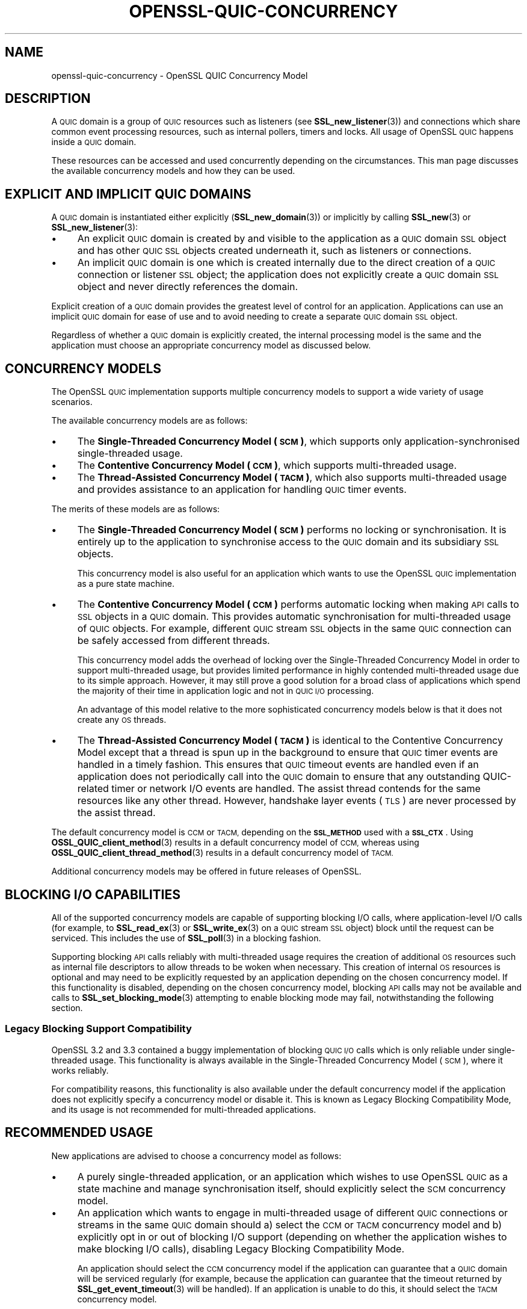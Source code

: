 .\" Automatically generated by Pod::Man 4.14 (Pod::Simple 3.42)
.\"
.\" Standard preamble:
.\" ========================================================================
.de Sp \" Vertical space (when we can't use .PP)
.if t .sp .5v
.if n .sp
..
.de Vb \" Begin verbatim text
.ft CW
.nf
.ne \\$1
..
.de Ve \" End verbatim text
.ft R
.fi
..
.\" Set up some character translations and predefined strings.  \*(-- will
.\" give an unbreakable dash, \*(PI will give pi, \*(L" will give a left
.\" double quote, and \*(R" will give a right double quote.  \*(C+ will
.\" give a nicer C++.  Capital omega is used to do unbreakable dashes and
.\" therefore won't be available.  \*(C` and \*(C' expand to `' in nroff,
.\" nothing in troff, for use with C<>.
.tr \(*W-
.ds C+ C\v'-.1v'\h'-1p'\s-2+\h'-1p'+\s0\v'.1v'\h'-1p'
.ie n \{\
.    ds -- \(*W-
.    ds PI pi
.    if (\n(.H=4u)&(1m=24u) .ds -- \(*W\h'-12u'\(*W\h'-12u'-\" diablo 10 pitch
.    if (\n(.H=4u)&(1m=20u) .ds -- \(*W\h'-12u'\(*W\h'-8u'-\"  diablo 12 pitch
.    ds L" ""
.    ds R" ""
.    ds C` ""
.    ds C' ""
'br\}
.el\{\
.    ds -- \|\(em\|
.    ds PI \(*p
.    ds L" ``
.    ds R" ''
.    ds C`
.    ds C'
'br\}
.\"
.\" Escape single quotes in literal strings from groff's Unicode transform.
.ie \n(.g .ds Aq \(aq
.el       .ds Aq '
.\"
.\" If the F register is >0, we'll generate index entries on stderr for
.\" titles (.TH), headers (.SH), subsections (.SS), items (.Ip), and index
.\" entries marked with X<> in POD.  Of course, you'll have to process the
.\" output yourself in some meaningful fashion.
.\"
.\" Avoid warning from groff about undefined register 'F'.
.de IX
..
.nr rF 0
.if \n(.g .if rF .nr rF 1
.if (\n(rF:(\n(.g==0)) \{\
.    if \nF \{\
.        de IX
.        tm Index:\\$1\t\\n%\t"\\$2"
..
.        if !\nF==2 \{\
.            nr % 0
.            nr F 2
.        \}
.    \}
.\}
.rr rF
.\"
.\" Accent mark definitions (@(#)ms.acc 1.5 88/02/08 SMI; from UCB 4.2).
.\" Fear.  Run.  Save yourself.  No user-serviceable parts.
.    \" fudge factors for nroff and troff
.if n \{\
.    ds #H 0
.    ds #V .8m
.    ds #F .3m
.    ds #[ \f1
.    ds #] \fP
.\}
.if t \{\
.    ds #H ((1u-(\\\\n(.fu%2u))*.13m)
.    ds #V .6m
.    ds #F 0
.    ds #[ \&
.    ds #] \&
.\}
.    \" simple accents for nroff and troff
.if n \{\
.    ds ' \&
.    ds ` \&
.    ds ^ \&
.    ds , \&
.    ds ~ ~
.    ds /
.\}
.if t \{\
.    ds ' \\k:\h'-(\\n(.wu*8/10-\*(#H)'\'\h"|\\n:u"
.    ds ` \\k:\h'-(\\n(.wu*8/10-\*(#H)'\`\h'|\\n:u'
.    ds ^ \\k:\h'-(\\n(.wu*10/11-\*(#H)'^\h'|\\n:u'
.    ds , \\k:\h'-(\\n(.wu*8/10)',\h'|\\n:u'
.    ds ~ \\k:\h'-(\\n(.wu-\*(#H-.1m)'~\h'|\\n:u'
.    ds / \\k:\h'-(\\n(.wu*8/10-\*(#H)'\z\(sl\h'|\\n:u'
.\}
.    \" troff and (daisy-wheel) nroff accents
.ds : \\k:\h'-(\\n(.wu*8/10-\*(#H+.1m+\*(#F)'\v'-\*(#V'\z.\h'.2m+\*(#F'.\h'|\\n:u'\v'\*(#V'
.ds 8 \h'\*(#H'\(*b\h'-\*(#H'
.ds o \\k:\h'-(\\n(.wu+\w'\(de'u-\*(#H)/2u'\v'-.3n'\*(#[\z\(de\v'.3n'\h'|\\n:u'\*(#]
.ds d- \h'\*(#H'\(pd\h'-\w'~'u'\v'-.25m'\f2\(hy\fP\v'.25m'\h'-\*(#H'
.ds D- D\\k:\h'-\w'D'u'\v'-.11m'\z\(hy\v'.11m'\h'|\\n:u'
.ds th \*(#[\v'.3m'\s+1I\s-1\v'-.3m'\h'-(\w'I'u*2/3)'\s-1o\s+1\*(#]
.ds Th \*(#[\s+2I\s-2\h'-\w'I'u*3/5'\v'-.3m'o\v'.3m'\*(#]
.ds ae a\h'-(\w'a'u*4/10)'e
.ds Ae A\h'-(\w'A'u*4/10)'E
.    \" corrections for vroff
.if v .ds ~ \\k:\h'-(\\n(.wu*9/10-\*(#H)'\s-2\u~\d\s+2\h'|\\n:u'
.if v .ds ^ \\k:\h'-(\\n(.wu*10/11-\*(#H)'\v'-.4m'^\v'.4m'\h'|\\n:u'
.    \" for low resolution devices (crt and lpr)
.if \n(.H>23 .if \n(.V>19 \
\{\
.    ds : e
.    ds 8 ss
.    ds o a
.    ds d- d\h'-1'\(ga
.    ds D- D\h'-1'\(hy
.    ds th \o'bp'
.    ds Th \o'LP'
.    ds ae ae
.    ds Ae AE
.\}
.rm #[ #] #H #V #F C
.\" ========================================================================
.\"
.IX Title "OPENSSL-QUIC-CONCURRENCY 7ossl"
.TH OPENSSL-QUIC-CONCURRENCY 7ossl "2025-09-16" "3.5.3" "OpenSSL"
.\" For nroff, turn off justification.  Always turn off hyphenation; it makes
.\" way too many mistakes in technical documents.
.if n .ad l
.nh
.SH "NAME"
openssl\-quic\-concurrency \- OpenSSL QUIC Concurrency Model
.SH "DESCRIPTION"
.IX Header "DESCRIPTION"
A \s-1QUIC\s0 domain is a group of \s-1QUIC\s0 resources such as listeners (see
\&\fBSSL_new_listener\fR\|(3)) and connections which share common event processing
resources, such as internal pollers, timers and locks. All usage of OpenSSL \s-1QUIC\s0
happens inside a \s-1QUIC\s0 domain.
.PP
These resources can be accessed and used concurrently depending on the
circumstances. This man page discusses the available concurrency models and how
they can be used.
.SH "EXPLICIT AND IMPLICIT QUIC DOMAINS"
.IX Header "EXPLICIT AND IMPLICIT QUIC DOMAINS"
A \s-1QUIC\s0 domain is instantiated either explicitly (\fBSSL_new_domain\fR\|(3)) or
implicitly by calling \fBSSL_new\fR\|(3) or \fBSSL_new_listener\fR\|(3):
.IP "\(bu" 4
An explicit \s-1QUIC\s0 domain is created by and visible to the application as a \s-1QUIC\s0
domain \s-1SSL\s0 object and has other \s-1QUIC SSL\s0 objects created underneath it, such as
listeners or connections.
.IP "\(bu" 4
An implicit \s-1QUIC\s0 domain is one which is created internally due to the direct
creation of a \s-1QUIC\s0 connection or listener \s-1SSL\s0 object; the application does not
explicitly create a \s-1QUIC\s0 domain \s-1SSL\s0 object and never directly references the
domain.
.PP
Explicit creation of a \s-1QUIC\s0 domain provides the greatest level of control for an
application. Applications can use an implicit \s-1QUIC\s0 domain for ease of use and to
avoid needing to create a separate \s-1QUIC\s0 domain \s-1SSL\s0 object.
.PP
Regardless of whether a \s-1QUIC\s0 domain is explicitly created, the internal
processing model is the same and the application must choose an appropriate
concurrency model as discussed below.
.SH "CONCURRENCY MODELS"
.IX Header "CONCURRENCY MODELS"
The OpenSSL \s-1QUIC\s0 implementation supports multiple concurrency models to support
a wide variety of usage scenarios.
.PP
The available concurrency models are as follows:
.IP "\(bu" 4
The \fBSingle-Threaded Concurrency Model (\s-1SCM\s0)\fR, which supports only
application-synchronised single-threaded usage.
.IP "\(bu" 4
The \fBContentive Concurrency Model (\s-1CCM\s0)\fR, which supports multi-threaded usage.
.IP "\(bu" 4
The \fBThread-Assisted Concurrency Model (\s-1TACM\s0)\fR, which also supports
multi-threaded usage and provides assistance to an application for handling \s-1QUIC\s0
timer events.
.PP
The merits of these models are as follows:
.IP "\(bu" 4
The \fBSingle-Threaded Concurrency Model (\s-1SCM\s0)\fR performs no locking or
synchronisation. It is entirely up to the application to synchronise access to
the \s-1QUIC\s0 domain and its subsidiary \s-1SSL\s0 objects.
.Sp
This concurrency model is also useful for an application which wants to use the
OpenSSL \s-1QUIC\s0 implementation as a pure state machine.
.IP "\(bu" 4
The \fBContentive Concurrency Model (\s-1CCM\s0)\fR performs automatic locking when making
\&\s-1API\s0 calls to \s-1SSL\s0 objects in a \s-1QUIC\s0 domain. This provides automatic
synchronisation for multi-threaded usage of \s-1QUIC\s0 objects. For example, different
\&\s-1QUIC\s0 stream \s-1SSL\s0 objects in the same \s-1QUIC\s0 connection can be safely accessed from
different threads.
.Sp
This concurrency model adds the overhead of locking over the Single-Threaded
Concurrency Model in order to support multi-threaded usage, but provides limited
performance in highly contended multi-threaded usage due to its simple approach.
However, it may still prove a good solution for a broad class of applications
which spend the majority of their time in application logic and not in \s-1QUIC I/O\s0
processing.
.Sp
An advantage of this model relative to the more sophisticated concurrency models
below is that it does not create any \s-1OS\s0 threads.
.IP "\(bu" 4
The \fBThread-Assisted Concurrency Model (\s-1TACM\s0)\fR is identical to the Contentive
Concurrency Model except that a thread is spun up in the background to ensure
that \s-1QUIC\s0 timer events are handled in a timely fashion. This ensures that \s-1QUIC\s0
timeout events are handled even if an application does not periodically call
into the \s-1QUIC\s0 domain to ensure that any outstanding QUIC-related timer or
network I/O events are handled. The assist thread contends for the same
resources like any other thread. However, handshake layer events (\s-1TLS\s0) are never
processed by the assist thread.
.PP
The default concurrency model is \s-1CCM\s0 or \s-1TACM,\s0 depending on the \fB\s-1SSL_METHOD\s0\fR
used with a \fB\s-1SSL_CTX\s0\fR. Using \fBOSSL_QUIC_client_method\fR\|(3) results in a default
concurrency model of \s-1CCM,\s0 whereas using \fBOSSL_QUIC_client_thread_method\fR\|(3)
results in a default concurrency model of \s-1TACM.\s0
.PP
Additional concurrency models may be offered in future releases of OpenSSL.
.SH "BLOCKING I/O CAPABILITIES"
.IX Header "BLOCKING I/O CAPABILITIES"
All of the supported concurrency models are capable of supporting blocking I/O
calls, where application-level I/O calls (for example, to \fBSSL_read_ex\fR\|(3) or
\&\fBSSL_write_ex\fR\|(3) on a \s-1QUIC\s0 stream \s-1SSL\s0 object) block until the request can be
serviced. This includes the use of \fBSSL_poll\fR\|(3) in a blocking fashion.
.PP
Supporting blocking \s-1API\s0 calls reliably with multi-threaded usage requires the
creation of additional \s-1OS\s0 resources such as internal file descriptors to allow
threads to be woken when necessary. This creation of internal \s-1OS\s0 resources is
optional and may need to be explicitly requested by an application depending on
the chosen concurrency model. If this functionality is disabled, depending on
the chosen concurrency model, blocking \s-1API\s0 calls may not be available and calls
to \fBSSL_set_blocking_mode\fR\|(3) attempting to enable blocking mode may fail,
notwithstanding the following section.
.SS "Legacy Blocking Support Compatibility"
.IX Subsection "Legacy Blocking Support Compatibility"
OpenSSL 3.2 and 3.3 contained a buggy implementation of blocking \s-1QUIC I/O\s0 calls
which is only reliable under single-threaded usage. This functionality is always
available in the Single-Threaded Concurrency Model (\s-1SCM\s0), where it works
reliably.
.PP
For compatibility reasons, this functionality is also available under the
default concurrency model if the application does not explicitly specify a
concurrency model or disable it. This is known as Legacy Blocking Compatibility
Mode, and its usage is not recommended for multi-threaded applications.
.SH "RECOMMENDED USAGE"
.IX Header "RECOMMENDED USAGE"
New applications are advised to choose a concurrency model as follows:
.IP "\(bu" 4
A purely single-threaded application, or an application which wishes to use
OpenSSL \s-1QUIC\s0 as a state machine and manage synchronisation itself, should
explicitly select the \s-1SCM\s0 concurrency model.
.IP "\(bu" 4
An application which wants to engage in multi-threaded usage of different \s-1QUIC\s0
connections or streams in the same \s-1QUIC\s0 domain should a) select the \s-1CCM\s0 or \s-1TACM\s0
concurrency model and b) explicitly opt in or out of blocking I/O support
(depending on whether the application wishes to make blocking I/O calls),
disabling Legacy Blocking Compatibility Mode.
.Sp
An application should select the \s-1CCM\s0 concurrency model if the application can
guarantee that a \s-1QUIC\s0 domain will be serviced regularly (for example, because
the application can guarantee that the timeout returned by
\&\fBSSL_get_event_timeout\fR\|(3) will be handled). If an application is unable to do
this, it should select the \s-1TACM\s0 concurrency model.
.IP "\(bu" 4
Applications should explicitly configure a concurrency model during
initialisation.
.SH "CONFIGURING A CONCURRENCY MODEL"
.IX Header "CONFIGURING A CONCURRENCY MODEL"
If using an explicit \s-1QUIC\s0 domain, a concurrency model is chosen when calling
\&\fBSSL_new_domain\fR\|(3) by specifying zero or more of the following flags:
.IP "\fB\s-1SSL_DOMAIN_FLAG_SINGLE_THREAD\s0\fR" 4
.IX Item "SSL_DOMAIN_FLAG_SINGLE_THREAD"
Specifying this flag configures the Single-Threaded Concurrency Model (\s-1SCM\s0).
.IP "\fB\s-1SSL_DOMAIN_FLAG_MULTI_THREAD\s0\fR" 4
.IX Item "SSL_DOMAIN_FLAG_MULTI_THREAD"
Speciyfing this flag configures the Contentive Concurrency Model (\s-1CCM\s0) (unless
\&\fB\s-1SSL_DOMAIN_FLAG_THREAD_ASSISTED\s0\fR is also specified).
.IP "\fB\s-1SSL_DOMAIN_FLAG_THREAD_ASSISTED\s0\fR" 4
.IX Item "SSL_DOMAIN_FLAG_THREAD_ASSISTED"
Specifying this flag configures the Thread-Assisted Concurrency Model (\s-1TACM\s0).
It implies \fB\s-1SSL_DOMAIN_FLAG_MULTI_THREAD\s0\fR.
.IP "\fB\s-1SSL_DOMAIN_FLAG_BLOCKING\s0\fR" 4
.IX Item "SSL_DOMAIN_FLAG_BLOCKING"
Enable reliable support for blocking I/O calls, allocating whatever \s-1OS\s0 resources
are necessary to realise this. If this flag is specified,
\&\fB\s-1SSL_DOMAIN_FLAG_LEGACY_BLOCKING\s0\fR is ignored.
.Sp
Details on the allocated \s-1OS\s0 resources can be found under \*(L"\s-1CONSUMPTION OF OS
RESOURCES\*(R"\s0 below.
.IP "\fB\s-1SSL_DOMAIN_FLAG_LEGACY_BLOCKING\s0\fR" 4
.IX Item "SSL_DOMAIN_FLAG_LEGACY_BLOCKING"
Enables legacy blocking compatibility mode. See \*(L"Legacy Blocking Support
Compatibility\*(R".
.PP
Mutually exclusive flag combinations result in an error (for example, combining
\&\fB\s-1SSL_DOMAIN_FLAG_SINGLE_THREAD\s0\fR and \fB\s-1SSL_DOMAIN_FLAG_MULTI_THREADED\s0\fR).
.PP
The concurrency model for a domain cannot be changed after the domain is
created.
.SS "Default Behaviour"
.IX Subsection "Default Behaviour"
If none of \fB\s-1SSL_DOMAIN_FLAG_SINGLE_THREAD\s0\fR, \fB\s-1SSL_DOMAIN_FLAG_MULTI_THREAD\s0\fR or
\&\fB\s-1SSL_DOMAIN_FLAG_THREAD_ASSISTED\s0\fR are provided to \fBSSL_new_domain\fR\|(3) or
another constructor function which can accept the above flags, the default
concurrency model set on the \fB\s-1SSL_CTX\s0\fR is used. This default can be set and get
using \fBSSL_CTX_set_domain_flags\fR\|(3) and \fBSSL_CTX_get_domain_flags\fR\|(3). Any
additional flags provided (for example, \fB\s-1SSL_DOMAIN_FLAG_BLOCCKING\s0\fR) are added
to the set of inherited flags.
.PP
The default concurrency model set on a newly created \fB\s-1SSL_CTX\s0\fR is determined as
follows:
.IP "\(bu" 4
If an \fB\s-1SSL_METHOD\s0\fR of \fBOSSL_QUIC_client_thread_method\fR\|(3) is used, the
Thread-Assisted Concurrency Model (\s-1TACM\s0) is used with the
\&\fB\s-1SSL_DOMAIN_FLAG_BLOCKING\s0\fR flag. This provides reliable blocking functionality.
.IP "\(bu" 4
Otherwise, if OpenSSL was built without threading support, the Single-Threaded
Concurrency Model (\s-1SCM\s0) is used, with the \fB\s-1SSL_DOMAIN_FLAG_LEGACY_BLOCKING\s0\fR
flag.
.IP "\(bu" 4
Otherwise, if an \fB\s-1SSL_METHOD\s0\fR of \fBOSSL_QUIC_client_method\fR\|(3) is used, the
Contentive Concurrency Model (\s-1CCM\s0) is used with the
\&\fB\s-1SSL_DOMAIN_FLAG_LEGACY_BLOCKING\s0\fR flag.
.IP "\(bu" 4
Otherwise, the Contentive Concurrency Model (\s-1CCM\s0) is used.
.PP
The default concurrency model may vary between releases of OpenSSL. An
application may specify one or more of the domain flags above to ensure
consistent usage of a specific concurrency model between releases.
.SS "Configuration of Concurrency Models with Implicit \s-1QUIC\s0 Domains"
.IX Subsection "Configuration of Concurrency Models with Implicit QUIC Domains"
If an explicit \s-1QUIC\s0 domain is not explicitly created using \fBSSL_new_domain\fR\|(3),
an implicit \s-1QUIC\s0 domain is created when calling \fBSSL_new_listener\fR\|(3) or
\&\fBSSL_new\fR\|(3). Such a domain will use the default domain flags configured on the
\&\fB\s-1SSL_CTX\s0\fR as described above.
.SH "CONSUMPTION OF OS RESOURCES"
.IX Header "CONSUMPTION OF OS RESOURCES"
If full blocking I/O support is selected using \fB\s-1SSL_DOMAIN_FLAG_BLOCKING\s0\fR, at
least one socket, socket-like \s-1OS\s0 handle or file descriptor must be allocated to
allow one thread to wake other threads which may be blocking in calls to \s-1OS\s0
socket polling interfaces such as \fBselect\fR\|(2) or \fBpoll\fR\|(2). This is allocated
automatically internally by OpenSSL.
.PP
If the Thread-Assisted Concurrency Model (\s-1TACM\s0) is selected, a background thread
is spawned. This also implies \fB\s-1SSL_DOMAIN_FLAG_BLOCKING\s0\fR and the above.
.PP
The internal consumption by OpenSSL of mutexes, condition variables, spin locks
or other similar thread synchronisation primitives is unspecified under all
concurrency models.
.PP
The internal consumption by OpenSSL of threads is unspecified under the
Thread-Assisted Concurrency Model.
.PP
The internal consumption by OpenSSL of sockets, socket-like \s-1OS\s0 handles or file
descriptors, or other resources as needed to support inter-thread notification,
is unspecified under the Thread-Assisted Concurrency Model or when using
\&\fB\s-1SSL_DOMAIN_FLAG_BLOCKING\s0\fR.
.SH "BEHAVIOUR OF SSL OBJECTS"
.IX Header "BEHAVIOUR OF SSL OBJECTS"
A \s-1QUIC SSL\s0 object has blocking mode enabled by default where \fBall\fR of the
following criteria are met:
.IP "\(bu" 4
\&\fB\s-1SSL_DOMAIN_FLAG_BLOCKING\s0\fR or \fB\s-1SSL_DOMAIN_FLAG_LEGACY_BLOCKING\s0\fR is enabled;
and
.IP "\(bu" 4
The \s-1QUIC\s0 connection is being used with network read and write BIOs which expose
supported poll descriptors. See \fBopenssl\-quic\fR\|(7) for details.
.PP
In all other cases, a \s-1QUIC SSL\s0 object has blocking mode disabled by default. The
blocking mode can be changed explicitly using \fBSSL_set_blocking_mode\fR\|(3).
.SH "SEE ALSO"
.IX Header "SEE ALSO"
\&\fBopenssl\-quic\fR\|(7), \fBSSL_handle_events\fR\|(3), \fBSSL_get_event_timeout\fR\|(3),
\&\fBOSSL_QUIC_client_thread_method\fR\|(3), \fBSSL_CTX_set_domain_flags\fR\|(3),
\&\fBSSL_new_domain\fR\|(3)
.SH "COPYRIGHT"
.IX Header "COPYRIGHT"
Copyright 2024\-2025 The OpenSSL Project Authors. All Rights Reserved.
.PP
Licensed under the Apache License 2.0 (the \*(L"License\*(R").  You may not use
this file except in compliance with the License.  You can obtain a copy
in the file \s-1LICENSE\s0 in the source distribution or at
<https://www.openssl.org/source/license.html>.
